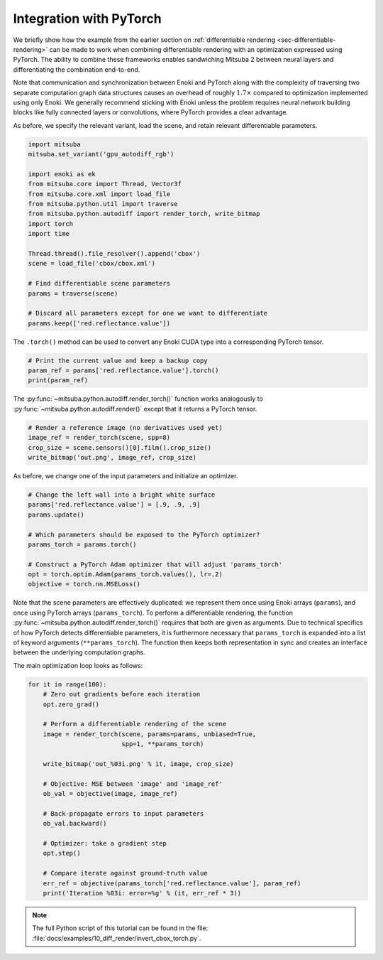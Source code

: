.. _sec-pytorch:

Integration with PyTorch
========================

We briefly show how the example from the earlier section on
:ref:`differentiable rendering <sec-differentiable-rendering>` can be made to
work when combining differentiable rendering with an optimization expressed
using PyTorch. The ability to combine these frameworks enables sandwiching
Mitsuba 2 between neural layers and differentiating the combination end-to-end.

Note that communication and synchronization between Enoki and PyTorch along
with the complexity of traversing two separate computation graph data
structures causes an overhead of roughly :math:`1.7\times` compared to
optimization implemented using only Enoki. We generally recommend sticking with
Enoki unless the problem requires neural network building blocks like fully
connected layers or convolutions, where PyTorch provides a clear advantage.

As before, we specify the relevant variant, load the scene, and retain
relevant differentiable parameters.

.. code-block:: python

    import mitsuba
    mitsuba.set_variant('gpu_autodiff_rgb')

    import enoki as ek
    from mitsuba.core import Thread, Vector3f
    from mitsuba.core.xml import load_file
    from mitsuba.python.util import traverse
    from mitsuba.python.autodiff import render_torch, write_bitmap
    import torch
    import time

    Thread.thread().file_resolver().append('cbox')
    scene = load_file('cbox/cbox.xml')

    # Find differentiable scene parameters
    params = traverse(scene)

    # Discard all parameters except for one we want to differentiate
    params.keep(['red.reflectance.value'])

The ``.torch()`` method can be used to convert any Enoki CUDA type
into a corresponding PyTorch tensor.

.. code-block:: python

    # Print the current value and keep a backup copy
    param_ref = params['red.reflectance.value'].torch()
    print(param_ref)

The :py:func:`~mitsuba.python.autodiff.render_torch()` function works
analogously to :py:func:`~mitsuba.python.autodiff.render()` except that it
returns a PyTorch tensor.

.. code-block:: python

    # Render a reference image (no derivatives used yet)
    image_ref = render_torch(scene, spp=8)
    crop_size = scene.sensors()[0].film().crop_size()
    write_bitmap('out.png', image_ref, crop_size)

As before, we change one of the input parameters and initialize an optimizer.

.. code-block:: python

    # Change the left wall into a bright white surface
    params['red.reflectance.value'] = [.9, .9, .9]
    params.update()

    # Which parameters should be exposed to the PyTorch optimizer?
    params_torch = params.torch()

    # Construct a PyTorch Adam optimizer that will adjust 'params_torch'
    opt = torch.optim.Adam(params_torch.values(), lr=.2)
    objective = torch.nn.MSELoss()

Note that the scene parameters are effectively duplicated: we represent them
once using Enoki arrays (``params``), and once using PyTorch arrays
(``params_torch``). To perform a differentiable rendering, the function
:py:func:`~mitsuba.python.autodiff.render_torch()` requires that both are given
as arguments. Due to technical specifics of how PyTorch detects differentiable
parameters, it is furthermore necessary that ``params_torch`` is expanded into
a list of keyword arguments (``**params_torch``). The function then keeps both
representation in sync and creates an interface between the underlying
computation graphs.

The main optimization loop looks as follows:

.. code-block:: python

    for it in range(100):
        # Zero out gradients before each iteration
        opt.zero_grad()

        # Perform a differentiable rendering of the scene
        image = render_torch(scene, params=params, unbiased=True,
                             spp=1, **params_torch)

        write_bitmap('out_%03i.png' % it, image, crop_size)

        # Objective: MSE between 'image' and 'image_ref'
        ob_val = objective(image, image_ref)

        # Back-propagate errors to input parameters
        ob_val.backward()

        # Optimizer: take a gradient step
        opt.step()

        # Compare iterate against ground-truth value
        err_ref = objective(params_torch['red.reflectance.value'], param_ref)
        print('Iteration %03i: error=%g' % (it, err_ref * 3))

.. note::

    The full Python script of this tutorial can be found in the file:
    :file:`docs/examples/10_diff_render/invert_cbox_torch.py`.
